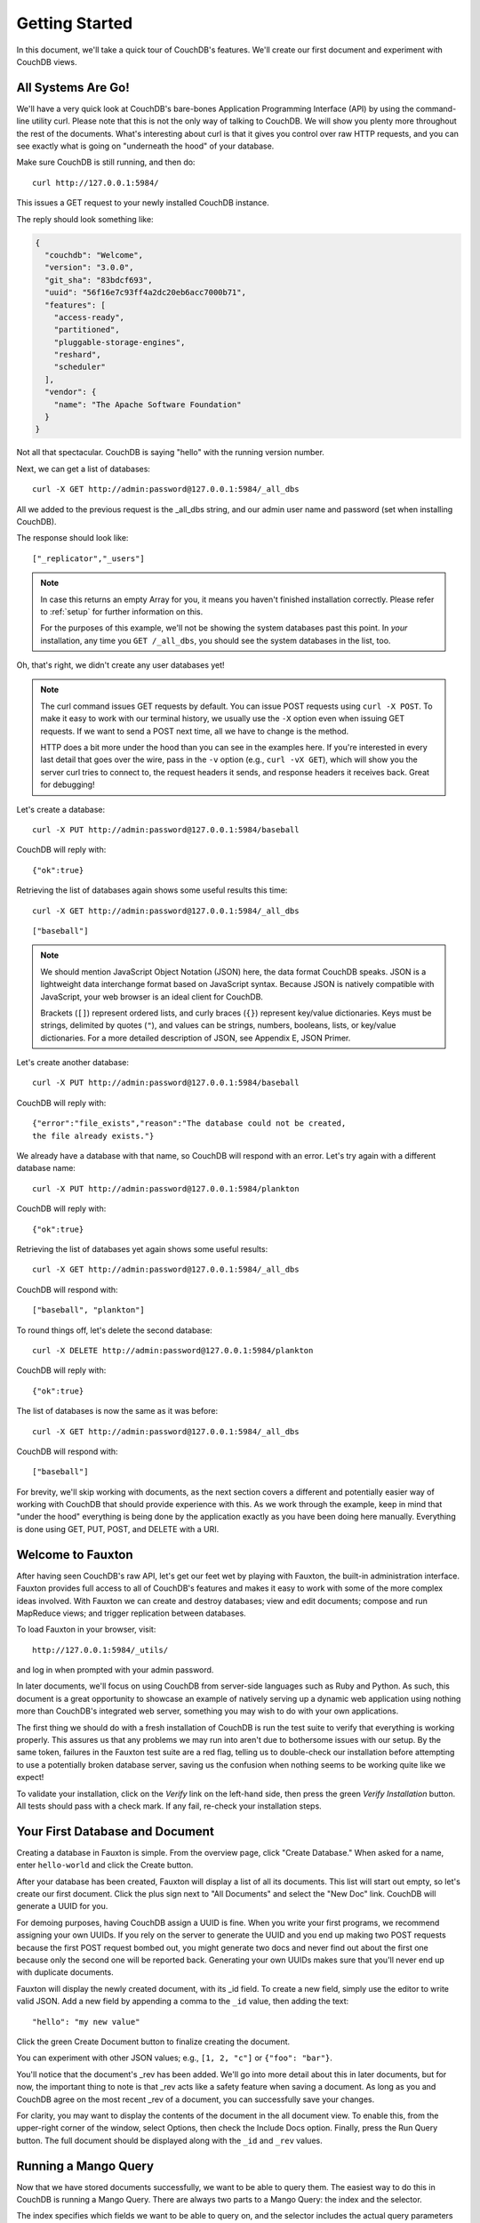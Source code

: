 .. Licensed under the Apache License, Version 2.0 (the "License"); you may not
.. use this file except in compliance with the License. You may obtain a copy of
.. the License at
..
..   http://www.apache.org/licenses/LICENSE-2.0
..
.. Unless required by applicable law or agreed to in writing, software
.. distributed under the License is distributed on an "AS IS" BASIS, WITHOUT
.. WARRANTIES OR CONDITIONS OF ANY KIND, either express or implied. See the
.. License for the specific language governing permissions and limitations under
.. the License.

.. _intro/tour:

===============
Getting Started
===============

In this document, we'll take a quick tour of CouchDB's features.
We'll create our first document and experiment with CouchDB views.

All Systems Are Go!
===================

We'll have a very quick look at CouchDB's bare-bones Application Programming
Interface (API) by using the command-line utility curl. Please note that this
is not the only way of talking to CouchDB. We will show you plenty more
throughout the rest of the documents. What's interesting about curl is that it
gives you control over raw HTTP requests, and you can see exactly what is
going on "underneath the hood" of your database.

Make sure CouchDB is still running, and then do::

    curl http://127.0.0.1:5984/

This issues a GET request to your newly installed CouchDB instance.

The reply should look something like:

.. code-block:: javascript

    {
      "couchdb": "Welcome",
      "version": "3.0.0",
      "git_sha": "83bdcf693",
      "uuid": "56f16e7c93ff4a2dc20eb6acc7000b71",
      "features": [
        "access-ready",
        "partitioned",
        "pluggable-storage-engines",
        "reshard",
        "scheduler"
      ],
      "vendor": {
        "name": "The Apache Software Foundation"
      }
    }

Not all that spectacular. CouchDB is saying "hello" with the running version
number.

Next, we can get a list of databases::

    curl -X GET http://admin:password@127.0.0.1:5984/_all_dbs

All we added to the previous request is the _all_dbs string, and our admin user
name and password (set when installing CouchDB).

The response should look like::

    ["_replicator","_users"]

.. note::
    In case this returns an empty Array for you, it means you haven't finished
    installation correctly. Please refer to :ref:`setup` for further
    information on this.

    For the purposes of this example, we'll not be showing the system databases
    past this point. In *your* installation, any time you ``GET /_all_dbs``,
    you should see the system databases in the list, too.

Oh, that's right, we didn't create any user databases yet!

.. note::
    The curl command issues GET requests by default. You can issue POST requests
    using ``curl -X POST``. To make it easy to work with our terminal history,
    we usually use the ``-X`` option even when issuing GET requests.
    If we want to send a POST next time, all we have to change is the method.

    HTTP does a bit more under the hood than you can see in the examples here.
    If you're interested in every last detail that goes over the wire,
    pass in the ``-v`` option (e.g., ``curl -vX GET``), which will show you
    the server curl tries to connect to, the request headers it sends,
    and response headers it receives back. Great for debugging!

Let's create a database::

    curl -X PUT http://admin:password@127.0.0.1:5984/baseball

CouchDB will reply with::

    {"ok":true}

Retrieving the list of databases again shows some useful results this time::

    curl -X GET http://admin:password@127.0.0.1:5984/_all_dbs

::

    ["baseball"]

.. note::
    We should mention JavaScript Object Notation (JSON) here, the data format
    CouchDB speaks. JSON is a lightweight data interchange format based on
    JavaScript syntax. Because JSON is natively compatible with JavaScript, your
    web browser is an ideal client for CouchDB.

    Brackets (``[]``) represent ordered lists, and curly braces (``{}``)
    represent key/value dictionaries. Keys must be strings, delimited by quotes
    (``"``), and values can be strings, numbers, booleans, lists, or key/value
    dictionaries. For a more detailed description of JSON, see Appendix E, JSON
    Primer.

Let's create another database::

    curl -X PUT http://admin:password@127.0.0.1:5984/baseball

CouchDB will reply with::

    {"error":"file_exists","reason":"The database could not be created,
    the file already exists."}

We already have a database with that name, so CouchDB will respond with an
error. Let's try again with a different database name::

    curl -X PUT http://admin:password@127.0.0.1:5984/plankton

CouchDB will reply with::

    {"ok":true}

Retrieving the list of databases yet again shows some useful results::

    curl -X GET http://admin:password@127.0.0.1:5984/_all_dbs

CouchDB will respond with::

    ["baseball", "plankton"]

To round things off, let's delete the second database::

    curl -X DELETE http://admin:password@127.0.0.1:5984/plankton

CouchDB will reply with::

    {"ok":true}

The list of databases is now the same as it was before::

    curl -X GET http://admin:password@127.0.0.1:5984/_all_dbs

CouchDB will respond with::

    ["baseball"]

For brevity, we'll skip working with documents, as the next section covers a
different and potentially easier way of working with CouchDB that should
provide experience with this. As we work through the example,
keep in mind that "under the hood" everything is being done by the
application exactly as you have been doing here manually.
Everything is done using GET, PUT, POST, and DELETE with a URI.

.. _intro/tour/fauxton:

Welcome to Fauxton
==================

After having seen CouchDB's raw API, let's get our feet wet by playing with
Fauxton, the built-in administration interface. Fauxton provides full access
to all of CouchDB's features and makes it easy to work with some of the more
complex ideas involved. With Fauxton we can create and destroy databases; view
and edit documents; compose and run MapReduce views; and trigger replication
between databases.

To load Fauxton in your browser, visit::

    http://127.0.0.1:5984/_utils/

and log in when prompted with your admin password.

In later documents, we'll focus on using CouchDB from server-side languages
such as Ruby and Python. As such, this document is a great opportunity to
showcase an example of natively serving up a dynamic web application using
nothing more than CouchDB's integrated web server, something you may wish to do
with your own applications.

The first thing we should do with a fresh installation of CouchDB is run the
test suite to verify that everything is working properly. This assures us
that any problems we may run into aren't due to bothersome issues with our
setup. By the same token, failures in the Fauxton test suite are a red flag,
telling us to double-check our installation before attempting to use a
potentially broken database server, saving us the confusion when nothing
seems to be working quite like we expect!

To validate your installation, click on the `Verify` link on the left-hand
side, then press the green `Verify Installation` button. All tests should
pass with a check mark. If any fail, re-check your installation steps.

Your First Database and Document
================================

Creating a database in Fauxton is simple. From the overview page,
click "Create Database." When asked for a name, enter ``hello-world`` and click
the Create button.

After your database has been created, Fauxton will display a list of all its
documents. This list will start out empty, so let's
create our first document. Click the plus sign next to "All Documents" and
select the "New Doc" link. CouchDB will generate a UUID for you.

For demoing purposes, having CouchDB assign a UUID is fine. When you write
your first programs, we recommend assigning your own UUIDs. If you rely on
the server to generate the UUID and you end up making two POST requests
because the first POST request bombed out, you might generate two docs and
never find out about the first one because only the second one will be
reported back. Generating your own UUIDs makes sure that you'll never end up
with duplicate documents.

Fauxton will display the newly created document, with its _id field. To create
a new field, simply use the editor to write valid JSON. Add a new field by
appending a comma to the ``_id`` value, then adding the text::

    "hello": "my new value"

Click the green Create Document button to finalize creating the
document.

You can experiment with other JSON values; e.g., ``[1, 2, "c"]`` or
``{"foo": "bar"}``.

You'll notice that the document's _rev has been added. We'll go into more detail
about this in later documents, but for now, the important thing to note is
that _rev acts like a safety feature when saving a document. As long as you
and CouchDB agree on the most recent _rev of a document, you can successfully
save your changes.

For clarity, you may want to display the contents of the document in the all
document view. To enable this, from the upper-right corner of the window,
select Options, then check the Include Docs option. Finally, press the Run
Query button. The full document should be displayed along with the ``_id``
and ``_rev`` values.

Running a Mango Query
=====================

Now that we have stored documents successfully, we want to be able to query
them. The easiest way to do this in CouchDB is running a Mango Query. There are
always two parts to a Mango Query: the index and the selector.

The index specifies which fields we want to be able to query on, and the
selector includes the actual query parameters that define what we are looking
for exactly.

Indexes are stored as rows that are kept sorted by the fields you specify. This
makes retrieving data from a range of keys efficient even when there are
thousands or millions of rows.

Before we can run an example query, we'll need some data to run it on. We'll
create documents with information about movies. Let's create documents for
three movies. (Allow CouchDB to generate the ``_id`` and ``_rev`` fields.) Use Fauxton
to create documents that have a final JSON structure that look like this:

.. code-block:: javascript

    {
        "_id": "00a271787f89c0ef2e10e88a0c0001f4",
        "type": "movie",
        "title": "My Neighbour Totoro",
        "year": 1988,
        "director": "miyazaki",
        "rating": 8.2
    }

.. code-block:: javascript

    {
        "_id": "00a271787f89c0ef2e10e88a0c0003f0",
        "type": "movie",
        "title": "Kikis Delivery Service",
        "year": 1989,
        "director": "miyazaki",
        "rating": 7.8
    }

.. code-block:: javascript

    {
        "_id": "00a271787f89c0ef2e10e88a0c00048b",
        "type": "movie",
        "title": "Princess Mononoke",
        "year": 1997,
        "director": "miyazaki",
        "rating": 8.4
    }

Now we want to be able to find a movie by its release year, we need to create a
Mango Index. To do this, go to “Run A Query with Mango” in the Database
overview. Then click on “manage indexes”, and change the index field on the
left to look like this:

.. code-block:: javascript

    {
       "index": {
          "fields": [
             "year"
          ]
       },
       "name": "year-json-index",
       "type": "json"
    }

This defines an index on the field ``year`` and allows us to send queries for
documents from a specific year.

Next, click on “edit query” and change the Mango Query to look like this:

.. code-block:: javascript

  {
     "selector": {
        "year": {
           "$eq": 1988
        }
     }
  }

Then click on ”Run Query”.

The result should be a single result, the movie “My Neighbour Totoro” which
has the year value of 1988. ``$eq`` here stands for “equal”.

Note that if you skip adding the index, the query will still return the
correct results, although you will see a warning about not using a pre-existing
index. Not using an index will work fine on small databases and is acceptable
for testing out queries in development or training, but we very strongly
discourage doing this in any other case, since an index is absolutely vital to
good query performance.

You can also query for all movies during the 1980s, with this selector:

.. code-block:: javascript

  {
     "selector": {
        "year": {
           "$lt": 1990,
           "$gte": 1980
        }
     }
  }

The result are the two movies from 1988 and 1989. ``$lt`` here means “lower than”, and ``$gte`` means “greater than or equal to”. The latter currently doesn’t have any effect, given that all of our movies are more recent than 1980, but this makes the query future-proof and allows us to add older movies later.

Triggering Replication
======================

Fauxton can trigger replication between two local databases,
between a local and remote database, or even between two remote databases.
We'll show you how to replicate data from one local database to another,
which is a simple way of making backups of your databases as we're working
through the examples.

First we'll need to create an empty database to be the target of replication.
Return to the Databases overview and create a database called
``hello-replication``. Now click "Replication" in the sidebar and choose
``hello-world`` as the source and ``hello-replication`` as the target. Click
"Replicate" to replicate your database.

To view the result of your replication, click on the Databases tab again.
You should see the ``hello-replication`` database has the same number of documents
as the ``hello-world`` database, and it should take up roughly the same size as
well.

.. note::
    For larger databases, replication can take much longer. It is important to
    leave the browser window open while replication is taking place.
    As an alternative, you can trigger replication via curl or some other HTTP
    client that can handle long-running connections. If your client closes the
    connection before replication finishes, you'll have to retrigger it.
    Luckily, CouchDB's replication can take over from where it left off
    instead of starting from scratch.

Wrapping Up
===========

Now that you've seen most of Fauxton's features, you'll be prepared to dive in
and inspect your data as we build our example application in the next few
documents. Fauxton's pure JavaScript approach to managing CouchDB shows how
it's possible to build a fully featured web application using only CouchDB's
HTTP API and integrated web server.

But before we get there, we'll have another look at CouchDB's HTTP API -- now
with a magnifying glass. Let's curl up on the couch and relax.
